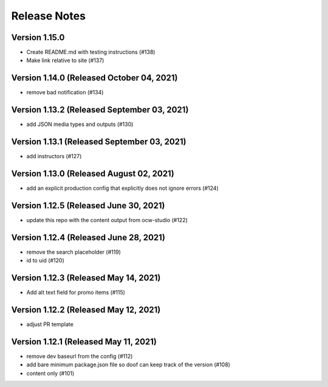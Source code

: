 Release Notes
=============

Version 1.15.0
--------------

- Create README.md with testing instructions (#138)
- Make link relative to site (#137)

Version 1.14.0 (Released October 04, 2021)
--------------

- remove bad notification (#134)

Version 1.13.2 (Released September 03, 2021)
--------------

- add JSON media types and outputs (#130)

Version 1.13.1 (Released September 03, 2021)
--------------

- add instructors (#127)

Version 1.13.0 (Released August 02, 2021)
--------------

- add an explicit production config that explicitly does not ignore errors (#124)

Version 1.12.5 (Released June 30, 2021)
--------------

- update this repo with the content output from ocw-studio (#122)

Version 1.12.4 (Released June 28, 2021)
--------------

- remove the search placeholder (#119)
- id to uid (#120)

Version 1.12.3 (Released May 14, 2021)
--------------

- Add alt text field for promo items (#115)

Version 1.12.2 (Released May 12, 2021)
--------------

- adjust PR template

Version 1.12.1 (Released May 11, 2021)
--------------

- remove dev baseurl from the config (#112)
- add bare minimum package.json file so doof can keep track of the version (#108)
- content only (#101)


